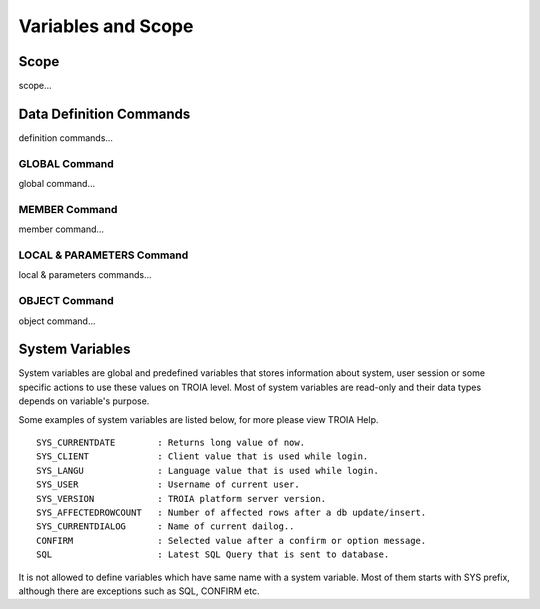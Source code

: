 

=======================
Variables and Scope
=======================

	
Scope
--------------------

scope...


Data Definition Commands
--------------------

definition commands...

GLOBAL Command
====================

global command...

MEMBER Command
====================

member command...


LOCAL & PARAMETERS Command
====================

local & parameters commands...

OBJECT Command
====================

object command...


System Variables
--------------------

System variables are global and predefined variables that stores information about system, user session or some specific actions to use these values on TROIA level.
Most of system variables are read-only and their data types depends on variable's purpose.

Some examples of system variables are listed below, for more please view TROIA Help.

::

	SYS_CURRENTDATE        : Returns long value of now.
	SYS_CLIENT             : Client value that is used while login.
	SYS_LANGU              : Language value that is used while login.
	SYS_USER               : Username of current user.
	SYS_VERSION            : TROIA platform server version.
	SYS_AFFECTEDROWCOUNT   : Number of affected rows after a db update/insert.
	SYS_CURRENTDIALOG      : Name of current dailog..
	CONFIRM                : Selected value after a confirm or option message.
	SQL                    : Latest SQL Query that is sent to database.
	
It is not allowed to define variables which have same name with a system variable. Most of them starts with SYS prefix, although there are exceptions such as SQL, CONFIRM etc.
